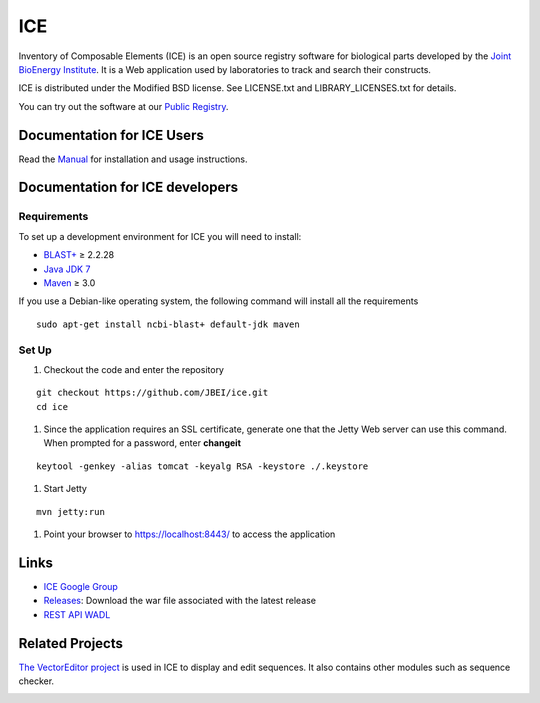 ICE
===

Inventory of Composable Elements (ICE) is an open source registry
software for biological parts developed by the `Joint
BioEnergy Institute <http://www.jbei.org/>`__. It is a Web application used by laboratories to track and search their
constructs.

ICE is distributed under the Modified BSD license. See LICENSE.txt and LIBRARY_LICENSES.txt for details.

You can try out the software at our `Public
Registry <http://public-registry.jbei.org>`__.

Documentation for ICE Users
-------------

Read the `Manual <https://jbei.github.io/ice/>`__ for installation and usage instructions.


Documentation for ICE developers
--------------------------------

Requirements
~~~~~~~~~~~~
To set up a development environment for ICE you will need to install:

* `BLAST+ <http://blast.ncbi.nlm.nih.gov/Blast.cgi?PAGE_TYPE=BlastDocs&DOC_TYPE=Download>`__ ≥ 2.2.28
* `Java JDK 7 <http://www.oracle.com/technetwork/java/javase/downloads/jdk7-downloads-1880260.html>`__
* `Maven <https://maven.apache.org/download.cgi>`__  ≥ 3.0

If you use a Debian-like operating system, the following command will install all the requirements

::

  sudo apt-get install ncbi-blast+ default-jdk maven


Set Up
~~~~~~
#. Checkout the code and enter the repository

::

  git checkout https://github.com/JBEI/ice.git
  cd ice

#. Since the application requires an SSL certificate, generate one that the Jetty Web server can use this command. When prompted for a password, enter **changeit**

::

  keytool -genkey -alias tomcat -keyalg RSA -keystore ./.keystore

#. Start Jetty

::

  mvn jetty:run

#. Point your browser to https://localhost:8443/ to access the application

Links
-----

* `ICE Google Group <http://groups.google.com/group/gd-ice>`__
* `Releases <https://github.com/JBEI/ice/releases>`__: Download the war file associated with the latest release
* `REST API WADL <https://public-registry.jbei.org/rest/application.wadl>`__

Related Projects
----------------

`The VectorEditor project <https://github.com/JBEI/vectoreditor/>`__ is
used in ICE to display and edit sequences. It also contains other
modules such as sequence checker.

|Build Status|

.. |Build Status| image:: https://travis-ci.org/JBEI/ice.svg?branch=dev
   :target: https://travis-ci.org/JBEI/ice
